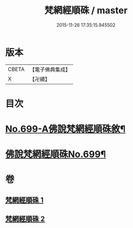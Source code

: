 #+TITLE: 梵網經順硃 / master
#+DATE: 2015-11-26 17:35:15.945502
* 版本
 |     CBETA|【電子佛典集成】|
 |         X|【卍續】    |

* 目次
* [[file:KR6k0102_001.txt::001-0001a1][No.699-A佛說梵網經順硃敘¶]]
* [[file:KR6k0102_001.txt::0001b1][佛說梵網經順硃No.699¶]]
* 卷
** [[file:KR6k0102_001.txt][梵網經順硃 1]]
** [[file:KR6k0102_002.txt][梵網經順硃 2]]
